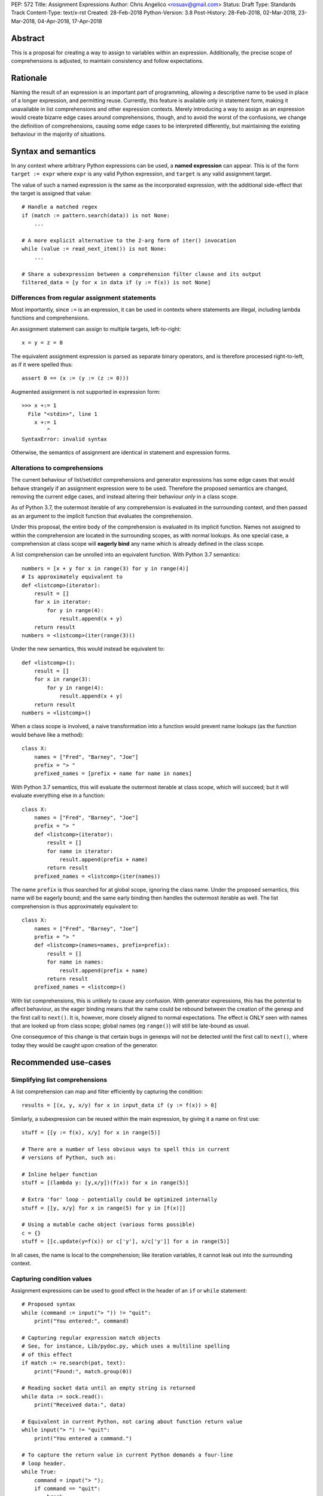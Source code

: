PEP: 572
Title: Assignment Expressions
Author: Chris Angelico <rosuav@gmail.com>
Status: Draft
Type: Standards Track
Content-Type: text/x-rst
Created: 28-Feb-2018
Python-Version: 3.8
Post-History: 28-Feb-2018, 02-Mar-2018, 23-Mar-2018, 04-Apr-2018, 17-Apr-2018


Abstract
========

This is a proposal for creating a way to assign to variables within an
expression. Additionally, the precise scope of comprehensions is adjusted, to
maintain consistency and follow expectations.


Rationale
=========

Naming the result of an expression is an important part of programming,
allowing a descriptive name to be used in place of a longer expression,
and permitting reuse.  Currently, this feature is available only in
statement form, making it unavailable in list comprehensions and other
expression contexts.  Merely introducing a way to assign as an expression
would create bizarre edge cases around comprehensions, though, and to avoid
the worst of the confusions, we change the definition of comprehensions,
causing some edge cases to be interpreted differently, but maintaining the
existing behaviour in the majority of situations.


Syntax and semantics
====================

In any context where arbitrary Python expressions can be used, a **named
expression** can appear. This is of the form ``target := expr`` where
``expr`` is any valid Python expression, and ``target`` is any valid
assignment target.

The value of such a named expression is the same as the incorporated
expression, with the additional side-effect that the target is assigned
that value::

    # Handle a matched regex
    if (match := pattern.search(data)) is not None:
        ...

    # A more explicit alternative to the 2-arg form of iter() invocation
    while (value := read_next_item()) is not None:
        ...

    # Share a subexpression between a comprehension filter clause and its output
    filtered_data = [y for x in data if (y := f(x)) is not None]


Differences from regular assignment statements
----------------------------------------------

Most importantly, since ``:=`` is an expression, it can be used in contexts
where statements are illegal, including lambda functions and comprehensions.

An assignment statement can assign to multiple targets, left-to-right::

    x = y = z = 0

The equivalent assignment expression is parsed as separate binary operators,
and is therefore processed right-to-left, as if it were spelled thus::

    assert 0 == (x := (y := (z := 0)))

Augmented assignment is not supported in expression form::

    >>> x +:= 1
      File "<stdin>", line 1
        x +:= 1
            ^
    SyntaxError: invalid syntax

Otherwise, the semantics of assignment are identical in statement and
expression forms.


Alterations to comprehensions
-----------------------------

The current behaviour of list/set/dict comprehensions and generator
expressions has some edge cases that would behave strangely if an assignment
expression were to be used. Therefore the proposed semantics are changed,
removing the current edge cases, and instead altering their behaviour *only*
in a class scope.

As of Python 3.7, the outermost iterable of any comprehension is evaluated
in the surrounding context, and then passed as an argument to the implicit
function that evaluates the comprehension.

Under this proposal, the entire body of the comprehension is evaluated in
its implicit function. Names not assigned to within the comprehension are
located in the surrounding scopes, as with normal lookups. As one special
case, a comprehension at class scope will **eagerly bind** any name which
is already defined in the class scope.

A list comprehension can be unrolled into an equivalent function. With
Python 3.7 semantics::

    numbers = [x + y for x in range(3) for y in range(4)]
    # Is approximately equivalent to
    def <listcomp>(iterator):
        result = []
        for x in iterator:
            for y in range(4):
                result.append(x + y)
        return result
    numbers = <listcomp>(iter(range(3)))

Under the new semantics, this would instead be equivalent to::

    def <listcomp>():
        result = []
        for x in range(3):
            for y in range(4):
                result.append(x + y)
        return result
    numbers = <listcomp>()

When a class scope is involved, a naive transformation into a function would
prevent name lookups (as the function would behave like a method)::

    class X:
        names = ["Fred", "Barney", "Joe"]
        prefix = "> "
        prefixed_names = [prefix + name for name in names]

With Python 3.7 semantics, this will evaluate the outermost iterable at class
scope, which will succeed; but it will evaluate everything else in a function::

    class X:
        names = ["Fred", "Barney", "Joe"]
        prefix = "> "
        def <listcomp>(iterator):
            result = []
            for name in iterator:
                result.append(prefix + name)
            return result
        prefixed_names = <listcomp>(iter(names))

The name ``prefix`` is thus searched for at global scope, ignoring the class
name. Under the proposed semantics, this name will be eagerly bound; and the
same early binding then handles the outermost iterable as well. The list
comprehension is thus approximately equivalent to::

    class X:
        names = ["Fred", "Barney", "Joe"]
        prefix = "> "
        def <listcomp>(names=names, prefix=prefix):
            result = []
            for name in names:
                result.append(prefix + name)
            return result
        prefixed_names = <listcomp>()

With list comprehensions, this is unlikely to cause any confusion. With
generator expressions, this has the potential to affect behaviour, as the
eager binding means that the name could be rebound between the creation of
the genexp and the first call to ``next()``. It is, however, more closely
aligned to normal expectations.  The effect is ONLY seen with names that
are looked up from class scope; global names (eg ``range()``) will still
be late-bound as usual.

One consequence of this change is that certain bugs in genexps will not
be detected until the first call to ``next()``, where today they would be
caught upon creation of the generator.


Recommended use-cases
=====================

Simplifying list comprehensions
-------------------------------

A list comprehension can map and filter efficiently by capturing
the condition::

    results = [(x, y, x/y) for x in input_data if (y := f(x)) > 0]

Similarly, a subexpression can be reused within the main expression, by
giving it a name on first use::

    stuff = [[y := f(x), x/y] for x in range(5)]

    # There are a number of less obvious ways to spell this in current
    # versions of Python, such as:

    # Inline helper function
    stuff = [(lambda y: [y,x/y])(f(x)) for x in range(5)]

    # Extra 'for' loop - potentially could be optimized internally
    stuff = [[y, x/y] for x in range(5) for y in [f(x)]]

    # Using a mutable cache object (various forms possible)
    c = {}
    stuff = [[c.update(y=f(x)) or c['y'], x/c['y']] for x in range(5)]

In all cases, the name is local to the comprehension; like iteration variables,
it cannot leak out into the surrounding context.


Capturing condition values
--------------------------

Assignment expressions can be used to good effect in the header of
an ``if`` or ``while`` statement::

    # Proposed syntax
    while (command := input("> ")) != "quit":
        print("You entered:", command)

    # Capturing regular expression match objects
    # See, for instance, Lib/pydoc.py, which uses a multiline spelling
    # of this effect
    if match := re.search(pat, text):
        print("Found:", match.group(0))

    # Reading socket data until an empty string is returned
    while data := sock.read():
        print("Received data:", data)

    # Equivalent in current Python, not caring about function return value
    while input("> ") != "quit":
        print("You entered a command.")

    # To capture the return value in current Python demands a four-line
    # loop header.
    while True:
        command = input("> ");
        if command == "quit":
            break
        print("You entered:", command)

Particularly with the ``while`` loop, this can remove the need to have an
infinite loop, an assignment, and a condition. It also creates a smooth
parallel between a loop which simply uses a function call as its condition,
and one which uses that as its condition but also uses the actual value.


Rejected alternative proposals
==============================

Proposals broadly similar to this one have come up frequently on python-ideas.
Below are a number of alternative syntaxes, some of them specific to
comprehensions, which have been rejected in favour of the one given above.


Alternative spellings
---------------------

Broadly the same semantics as the current proposal, but spelled differently.

1. ``EXPR as NAME``::

       stuff = [[f(x) as y, x/y] for x in range(5)]

   Since ``EXPR as NAME`` already has meaning in ``except`` and ``with``
   statements (with different semantics), this would create unnecessary
   confusion or require special-casing (eg to forbid assignment within the
   headers of these statements).

2. ``EXPR -> NAME``::

       stuff = [[f(x) -> y, x/y] for x in range(5)]

   This syntax is inspired by languages such as R and Haskell, and some
   programmable calculators. (Note that a left-facing arrow ``y <- f(x)`` is
   not possible in Python, as it would be interpreted as less-than and unary
   minus.) This syntax has a slight advantage over 'as' in that it does not
   conflict with ``with`` and ``except`` statements, but otherwise is
   equivalent.

3. Adorning statement-local names with a leading dot::

       stuff = [[(f(x) as .y), x/.y] for x in range(5)] # with "as"
       stuff = [[(.y := f(x)), x/.y] for x in range(5)] # with ":="

   This has the advantage that leaked usage can be readily detected, removing
   some forms of syntactic ambiguity.  However, this would be the only place
   in Python where a variable's scope is encoded into its name, making
   refactoring harder.

4. Adding a ``where:`` to any statement to create local name bindings::

       value = x**2 + 2*x where:
           x = spam(1, 4, 7, q)

   Execution order is inverted (the indented body is performed first, followed
   by the "header").  This requires a new keyword, unless an existing keyword
   is repurposed (most likely ``with:``).  See PEP 3150 for prior discussion
   on this subject (with the proposed keyword being ``given:``).

5. ``TARGET from EXPR``::

       stuff = [[y from f(x), x/y] for x in range(5)]

   This syntax has fewer conflicts than ``as`` does (conflicting only with the
   ``raise Exc from Exc`` notation), but is otherwise comparable to it. Instead
   of paralleling ``with expr as target:`` (which can be useful but can also be
   confusing), this has no parallels, but is evocative.


Special-casing conditional statements
-------------------------------------

One of the most popular use-cases is ``if`` and ``while`` statements.  Instead
of a more general solution, this proposal enhances the syntax of these two
statements to add a means of capturing the compared value::

    if re.search(pat, text) as match:
        print("Found:", match.group(0))

This works beautifully if and ONLY if the desired condition is based on the
truthiness of the captured value.  It is thus effective for specific
use-cases (regex matches, socket reads that return `''` when done), and
completely useless in more complicated cases (eg where the condition is
``f(x) < 0`` and you want to capture the value of ``f(x)``).  It also has
no benefit to list comprehensions.

Advantages: No syntactic ambiguities. Disadvantages: Answers only a fraction
of possible use-cases, even in ``if``/``while`` statements.


Special-casing comprehensions
-----------------------------

Another common use-case is comprehensions (list/set/dict, and genexps). As
above, proposals have been made for comprehension-specific solutions.

1. ``where``, ``let``, or ``given``::

       stuff = [(y, x/y) where y = f(x) for x in range(5)]
       stuff = [(y, x/y) let y = f(x) for x in range(5)]
       stuff = [(y, x/y) given y = f(x) for x in range(5)]

   This brings the subexpression to a location in between the 'for' loop and
   the expression. It introduces an additional language keyword, which creates
   conflicts. Of the three, ``where`` reads the most cleanly, but also has the
   greatest potential for conflict (eg SQLAlchemy and numpy have ``where``
   methods, as does ``tkinter.dnd.Icon`` in the standard library).

2. ``with NAME = EXPR``::

       stuff = [(y, x/y) with y = f(x) for x in range(5)]

   As above, but reusing the `with` keyword. Doesn't read too badly, and needs
   no additional language keyword. Is restricted to comprehensions, though,
   and cannot as easily be transformed into "longhand" for-loop syntax. Has
   the C problem that an equals sign in an expression can now create a name
   binding, rather than performing a comparison. Would raise the question of
   why "with NAME = EXPR:" cannot be used as a statement on its own.

3. ``with EXPR as NAME``::

       stuff = [(y, x/y) with f(x) as y for x in range(5)]

   As per option 2, but using ``as`` rather than an equals sign. Aligns
   syntactically with other uses of ``as`` for name binding, but a simple
   transformation to for-loop longhand would create drastically different
   semantics; the meaning of ``with`` inside a comprehension would be
   completely different from the meaning as a stand-alone statement, while
   retaining identical syntax.

Regardless of the spelling chosen, this introduces a stark difference between
comprehensions and the equivalent unrolled long-hand form of the loop.  It is
no longer possible to unwrap the loop into statement form without reworking
any name bindings.  The only keyword that can be repurposed to this task is
``with``, thus giving it sneakily different semantics in a comprehension than
in a statement; alternatively, a new keyword is needed, with all the costs
therein.


Lowering operator precedence
----------------------------

There are two logical precedences for the ``:=`` operator. Either it should
bind as loosely as possible, as does statement-assignment; or it should bind
more tightly than comparison operators. Placing its precedence between the
comparison and arithmetic operators (to be precise: just lower than bitwise
OR) allows most uses inside ``while`` and ``if`` conditions to be spelled
without parentheses, as it is most likely that you wish to capture the value
of something, then perform a comparison on it::

    pos = -1
    while pos := buffer.find(search_term, pos + 1) >= 0:
        ...

Once find() returns -1, the loop terminates. If ``:=`` binds as loosely as
``=`` does, this would capture the result of the comparison (generally either
``True`` or ``False``), which is less useful.

While this behaviour would be convenient in many situations, it is also harder
to explain than "the := operator behaves just like the assignment statement",
and as such, the precedence for ``:=`` has been made as close as possible to
that of ``=``.


Migration path
==============

The semantic changes to list/set/dict comprehensions, and more so to generator
expressions, may potentially require migration of code. In many cases, the
changes simply make legal what used to raise an exception, but there are some
edge cases that were previously legal and now are not, and a few corner cases
with altered semantics.


The Outermost Iterable
----------------------

As of Python 3.7, the outermost iterable in a comprehension is special: it is
evaluated in the surrounding context, instead of inside the comprehension.
Thus it is permitted to contain a ``yield`` expression, to use a name also
used elsewhere, and to reference names from class scope. Also, in a genexp,
the outermost iterable is pre-evaluated, but the rest of the code is not
touched until the genexp is first iterated over. Class scope is now handled
more generally (see above), but if other changes require the old behaviour,
the iterable must be explicitly elevated from the comprehension::

    # Python 3.7
    def f(x):
        return [x for x in x if x]
    def g():
        return [x for x in [(yield 1)]]
    # With PEP 572
    def f(x):
        return [y for y in x if y]
    def g():
        sent_item = (yield 1)
        return [x for x in [sent_item]]

This more clearly shows that it is g(), not the comprehension, which is able
to yield values (and is thus a generator function). The entire comprehension
is consistently in a single scope.

The following expressions would, in Python 3.7, raise exceptions immediately.
With the removal of the outermost iterable's special casing, they are now
equivalent to the most obvious longhand form::

    gen = (x for x in rage(10)) # NameError
    gen = (x for x in 10) # TypeError (not iterable)
    gen = (x for x in range(1/0)) # ZeroDivisionError

    def <genexp>():
        for x in rage(10):
            yield x
    gen = <genexp>() # No exception yet
    tng = next(gen) # NameError


Open questions
==============

Importing names into comprehensions
-----------------------------------

A list comprehension can use and update local names, and they will retain
their values from one iteration to another. It would be convenient to use
this feature to create rolling or self-effecting data streams::

    progressive_sums = [total := total + value for value in data]

This will fail with UnboundLocalError due to ``total`` not being initalized.
Simply initializing it outside of the comprehension is insufficient - unless
the comprehension is in class scope::

    class X:
        total = 0
        progressive_sums = [total := total + value for value in data]

At other scopes, it may be beneficial to have a way to fetch a value from the
surrounding scope. Should this be automatic? Should it be controlled with a
keyword? Hypothetically (and using no new keywords), this could be written::

    total = 0
    progressive_sums = [total := total + value
        import nonlocal total
        for value in data]

Translated into longhand, this would become::

    total = 0
    def <listcomp>(total=total):
        result = []
        for value in data:
            result.append(total := total + value)
        return result
    progressive_sums = <listcomp>()

ie utilizing the same early-binding technique that is used at class scope.


Frequently Raised Objections
============================

Why not just turn existing assignment into an expression?
---------------------------------------------------------

C and its derivatives define the ``=`` operator as an expression, rather than
a statement as is Python's way.  This allows assignments in more contexts,
including contexts where comparisons are more common.  The syntactic similarity
between ``if (x == y)`` and ``if (x = y)`` belies their drastically different
semantics.  Thus this proposal uses ``:=`` to clarify the distinction.


This could be used to create ugly code!
---------------------------------------

So can anything else.  This is a tool, and it is up to the programmer to use it
where it makes sense, and not use it where superior constructs can be used.


With assignment expressions, why bother with assignment statements?
-------------------------------------------------------------------

The two forms have different flexibilities.  The ``:=`` operator can be used
inside a larger expression; the ``=`` statement can be augmented to ``+=`` and
its friends. The assignment statement is a clear declaration of intent: this
value is to be assigned to this target, and that's it.


Why not use a sublocal scope and prevent namespace pollution?
-------------------------------------------------------------

Previous revisions of this proposal involved sublocal scope (restricted to a
single statement), preventing name leakage and namespace pollution.  While a
definite advantage in a number of situations, this increases complexity in
many others, and the costs are not justified by the benefits. In the interests
of language simplicity, the name bindings created here are exactly equivalent
to any other name bindings, including that usage at class or module scope will
create externally-visible names.  This is no different from ``for`` loops or
other constructs, and can be solved the same way: ``del`` the name once it is
no longer needed, or prefix it with an underscore.

Names bound within a comprehension are local to that comprehension, even in
the outermost iterable, and can thus be used freely without polluting the
surrounding namespace.

(The author wishes to thank Guido van Rossum and Christoph Groth for their
suggestions to move the proposal in this direction. [2]_)


Style guide recommendations
===========================

As this adds another way to spell some of the same effects as can already be
done, it is worth noting a few broad recommendations. These could be included
in PEP 8 and/or other style guides.

1. If either assignment statements or assignment expressions can be
   used, prefer statements; they are a clear declaration of intent.

2. If using assignment expressions would lead to ambiguity about
   execution order, restructure it to use statements instead.


Acknowledgements
================

The author wishes to thank Guido van Rossum and Nick Coghlan for their
considerable contributions to this proposal, and to members of the
core-mentorship mailing list for assistance with implementation.


References
==========

.. [1] Proof of concept / reference implementation
   (https://github.com/Rosuav/cpython/tree/assignment-expressions)
.. [2] Pivotal post regarding inline assignment semantics
   (https://mail.python.org/pipermail/python-ideas/2018-March/049409.html)


Copyright
=========

This document has been placed in the public domain.



..
   Local Variables:
   mode: indented-text
   indent-tabs-mode: nil
   sentence-end-double-space: t
   fill-column: 70
   coding: utf-8
   End:
